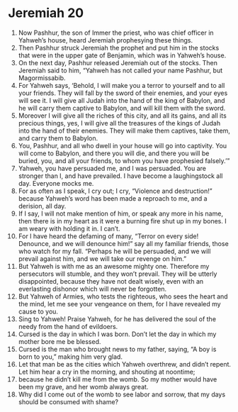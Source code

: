 ﻿
* Jeremiah 20
1. Now Pashhur, the son of Immer the priest, who was chief officer in Yahweh’s house, heard Jeremiah prophesying these things. 
2. Then Pashhur struck Jeremiah the prophet and put him in the stocks that were in the upper gate of Benjamin, which was in Yahweh’s house. 
3. On the next day, Pashhur released Jeremiah out of the stocks. Then Jeremiah said to him, “Yahweh has not called your name Pashhur, but Magormissabib. 
4. For Yahweh says, ‘Behold, I will make you a terror to yourself and to all your friends. They will fall by the sword of their enemies, and your eyes will see it. I will give all Judah into the hand of the king of Babylon, and he will carry them captive to Babylon, and will kill them with the sword. 
5. Moreover I will give all the riches of this city, and all its gains, and all its precious things, yes, I will give all the treasures of the kings of Judah into the hand of their enemies. They will make them captives, take them, and carry them to Babylon. 
6. You, Pashhur, and all who dwell in your house will go into captivity. You will come to Babylon, and there you will die, and there you will be buried, you, and all your friends, to whom you have prophesied falsely.’” 
7. Yahweh, you have persuaded me, and I was persuaded. You are stronger than I, and have prevailed. I have become a laughingstock all day. Everyone mocks me. 
8. For as often as I speak, I cry out; I cry, “Violence and destruction!” because Yahweh’s word has been made a reproach to me, and a derision, all day. 
9. If I say, I will not make mention of him, or speak any more in his name, then there is in my heart as it were a burning fire shut up in my bones. I am weary with holding it in. I can’t. 
10. For I have heard the defaming of many, “Terror on every side! Denounce, and we will denounce him!” say all my familiar friends, those who watch for my fall. “Perhaps he will be persuaded, and we will prevail against him, and we will take our revenge on him.” 
11. But Yahweh is with me as an awesome mighty one. Therefore my persecutors will stumble, and they won’t prevail. They will be utterly disappointed, because they have not dealt wisely, even with an everlasting dishonor which will never be forgotten. 
12. But Yahweh of Armies, who tests the righteous, who sees the heart and the mind, let me see your vengeance on them, for I have revealed my cause to you. 
13. Sing to Yahweh! Praise Yahweh, for he has delivered the soul of the needy from the hand of evildoers. 
14. Cursed is the day in which I was born. Don’t let the day in which my mother bore me be blessed. 
15. Cursed is the man who brought news to my father, saying, “A boy is born to you,” making him very glad. 
16. Let that man be as the cities which Yahweh overthrew, and didn’t repent. Let him hear a cry in the morning, and shouting at noontime; 
17. because he didn’t kill me from the womb. So my mother would have been my grave, and her womb always great. 
18. Why did I come out of the womb to see labor and sorrow, that my days should be consumed with shame? 
